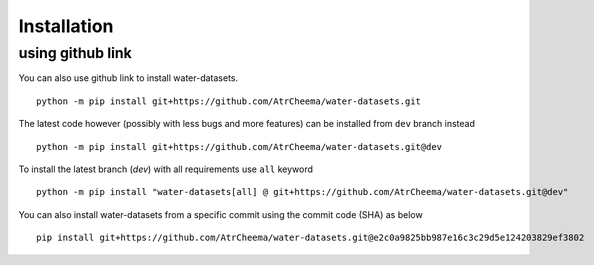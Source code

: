 Installation
*************



using github link
=================
You can also use github link to install water-datasets.
::
    python -m pip install git+https://github.com/AtrCheema/water-datasets.git

The latest code however (possibly with less bugs and more features) can be installed from ``dev`` branch instead
::
    python -m pip install git+https://github.com/AtrCheema/water-datasets.git@dev

To install the latest branch (`dev`) with all requirements use ``all`` keyword
::
    python -m pip install "water-datasets[all] @ git+https://github.com/AtrCheema/water-datasets.git@dev"

You can also install water-datasets from a specific commit using the commit code (SHA) as below
::
    pip install git+https://github.com/AtrCheema/water-datasets.git@e2c0a9825bb987e16c3c29d5e124203829ef3802
